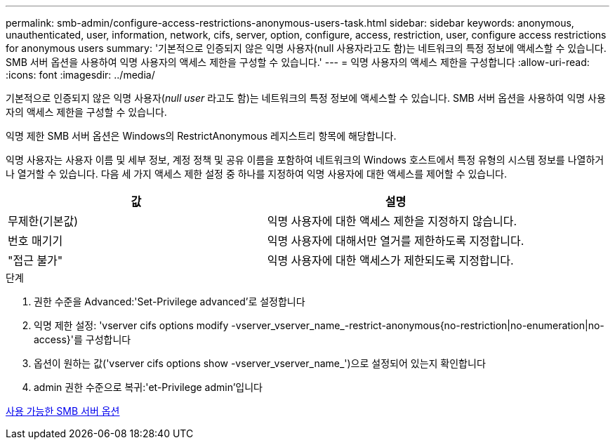 ---
permalink: smb-admin/configure-access-restrictions-anonymous-users-task.html 
sidebar: sidebar 
keywords: anonymous, unauthenticated, user, information, network, cifs, server, option, configure, access, restriction, user, configure access restrictions for anonymous users 
summary: '기본적으로 인증되지 않은 익명 사용자(null 사용자라고도 함)는 네트워크의 특정 정보에 액세스할 수 있습니다. SMB 서버 옵션을 사용하여 익명 사용자의 액세스 제한을 구성할 수 있습니다.' 
---
= 익명 사용자의 액세스 제한을 구성합니다
:allow-uri-read: 
:icons: font
:imagesdir: ../media/


[role="lead"]
기본적으로 인증되지 않은 익명 사용자(_null user_ 라고도 함)는 네트워크의 특정 정보에 액세스할 수 있습니다. SMB 서버 옵션을 사용하여 익명 사용자의 액세스 제한을 구성할 수 있습니다.

익명 제한 SMB 서버 옵션은 Windows의 RestrictAnonymous 레지스트리 항목에 해당합니다.

익명 사용자는 사용자 이름 및 세부 정보, 계정 정책 및 공유 이름을 포함하여 네트워크의 Windows 호스트에서 특정 유형의 시스템 정보를 나열하거나 열거할 수 있습니다. 다음 세 가지 액세스 제한 설정 중 하나를 지정하여 익명 사용자에 대한 액세스를 제어할 수 있습니다.

|===
| 값 | 설명 


 a| 
무제한(기본값)
 a| 
익명 사용자에 대한 액세스 제한을 지정하지 않습니다.



 a| 
번호 매기기
 a| 
익명 사용자에 대해서만 열거를 제한하도록 지정합니다.



 a| 
"접근 불가"
 a| 
익명 사용자에 대한 액세스가 제한되도록 지정합니다.

|===
.단계
. 권한 수준을 Advanced:'Set-Privilege advanced'로 설정합니다
. 익명 제한 설정: 'vserver cifs options modify -vserver_vserver_name_-restrict-anonymous{no-restriction|no-enumeration|no-access}'를 구성합니다
. 옵션이 원하는 값('vserver cifs options show -vserver_vserver_name_')으로 설정되어 있는지 확인합니다
. admin 권한 수준으로 복귀:'et-Privilege admin'입니다


xref:server-options-reference.adoc[사용 가능한 SMB 서버 옵션]
